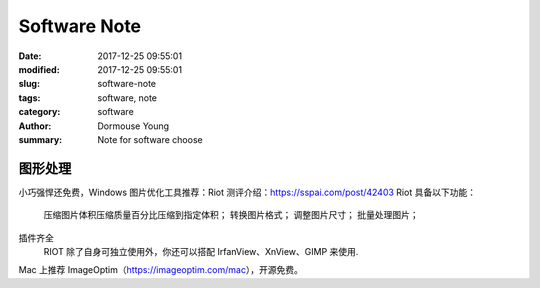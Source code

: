 *****************
Software Note
*****************

:date: 2017-12-25 09:55:01
:modified: 2017-12-25 09:55:01
:slug: software-note
:tags: software, note
:category: software
:author: Dormouse Young
:summary: Note for software choose

图形处理
========
小巧强悍还免费，Windows 图片优化工具推荐：Riot
测评介绍：https://sspai.com/post/42403
Riot 具备以下功能：

    压缩图片体积压缩质量百分比压缩到指定体积；
    转换图片格式；
    调整图片尺寸；
    批量处理图片；

插件齐全
    RIOT 除了自身可独立使用外，你还可以搭配 IrfanView、XnView、GIMP 来使用.

Mac 上推荐 ImageOptim（https://imageoptim.com/mac），开源免费。
